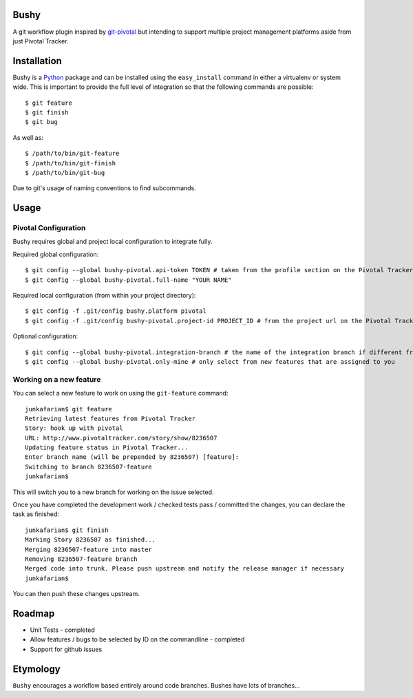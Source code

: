 Bushy
=====

A git workflow plugin inspired by 
`git-pivotal <https://github.com/trydionel/git-pivotal>`_ but
intending to support multiple project management platforms aside from
just Pivotal Tracker.


Installation
============

Bushy is a `Python <http://www.python.org>`_ package and can be
installed using the ``easy_install`` command in either a virtualenv or
system wide. This is important to provide the full level of
integration so that the following commands are possible::

    $ git feature
    $ git finish
    $ git bug
            
As well as::

    $ /path/to/bin/git-feature
    $ /path/to/bin/git-finish
    $ /path/to/bin/git-bug

Due to git's usage of naming conventions to find subcommands.


Usage
=====

Pivotal Configuration
---------------------

Bushy requires global and project local configuration to integrate
fully.

Required global configuration::

    $ git config --global bushy-pivotal.api-token TOKEN # taken from the profile section on the Pivotal Tracker site
    $ git config --global bushy-pivotal.full-name "YOUR NAME"

Required local configuration (from within your project directory)::

    $ git config -f .git/config bushy.platform pivotal
    $ git config -f .git/config bushy-pivotal.project-id PROJECT_ID # from the project url on the Pivotal Tracker site

Optional configuration::

    $ git config --global bushy-pivotal.integration-branch # the name of the integration branch if different from master
    $ git config --global bushy-pivotal.only-mine # only select from new features that are assigned to you


Working on a new feature
------------------------

You can select a new feature to work on using the ``git-feature``
command::

    junkafarian$ git feature
    Retrieving latest features from Pivotal Tracker
    Story: hook up with pivotal
    URL: http://www.pivotaltracker.com/story/show/8236507
    Updating feature status in Pivotal Tracker...
    Enter branch name (will be prepended by 8236507) [feature]: 
    Switching to branch 8236507-feature
    junkafarian$

This will switch you to a new branch for working on the issue
selected.

Once you have completed the development work / checked tests pass /
committed the changes, you can declare the task as finished::

    junkafarian$ git finish
    Marking Story 8236507 as finished...
    Merging 8236507-feature into master
    Removing 8236507-feature branch
    Merged code into trunk. Please push upstream and notify the release manager if necessary
    junkafarian$

You can then push these changes upstream.


Roadmap
=======

* Unit Tests - completed
* Allow features / bugs to be selected by ID on the commandline - completed
* Support for github issues


Etymology
=========

``Bushy`` encourages a workflow based entirely around code branches.
Bushes have lots of branches... 
